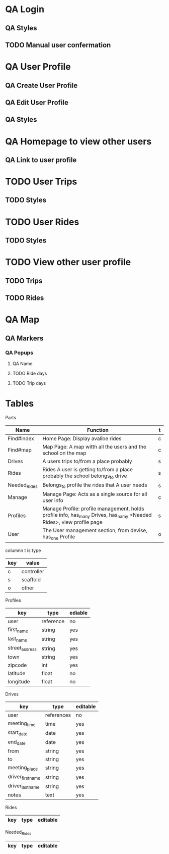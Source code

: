 * QA Login
** QA Styles
** TODO Manual user confermation
* QA User Profile
** QA Create User Profile
** QA Edit User Profile
** QA Styles
* QA Homepage to view other users
** QA Link to user profile
* TODO User Trips
** TODO Styles
* TODO User Rides
** TODO Styles
* TODO View other user profile
** TODO Trips
** TODO Rides
* QA Map
** QA Markers
*** QA Popups
**** QA Name
**** TODO Ride days
**** TODO Trip days
* Tables
Parts
| Name         | Function                                                                                                            | t |
|--------------+---------------------------------------------------------------------------------------------------------------------+---|
| Find#index   | Home Page: Display avalibe rides                                                                                    | c |
| Find#map     | Map Page: A map witth all the users and the school on the map                                                       | c |
| Drives       | A users trips to/from a place probably                                                                              | s |
| Rides        | Rides A user is getting to/from a place probably the school belongs_to drive                                        | s |
| Needed_Rides | Belongs_to profile the rides that A user needs                                                                      | s |
| Manage       | Manage Page: Acts as a single source for all user info                                                              | c |
| Profiles     | Manage Profile: profile management, holds profile info, has_many Drives, has_namy <Needed Rides>, view profile page | s |
| User         | The User management section, from devise, has_one Profile                                                           | o |

columnn t is type
| key | value      |
|-----+------------|
| c   | controller |
| s   | scaffold   |
| o   | other      |

Profiles
| key            | type      | ediable |
|----------------+-----------+---------|
| user           | reference | no      |
| first_name     | string    | yes     |
| last_name      | string    | yes     |
| street_assress | string    | yes     |
| town           | string    | yes     |
| zipcode        | int       | yes     |
| latitude       | float     | no      |
| longitude      | float     | no      |

Drives
| key               | type       | editable |
|-------------------+------------+----------|
| user              | references | no       |
| meeting_time      | time       | yes      |
| start_date        | date       | yes      |
| end_date          | date       | yes      |
| from              | string     | yes      |
| to                | string     | yes      |
| meeting_place     | string     | yes      |
| driver_first_name | string     | yes      |
| driver_last_name  | string     | yes      |
| notes             | text       | yes      |

Rides
|key|type|editable|
|-

Needed_Rides
|key|type|editable|
|-

